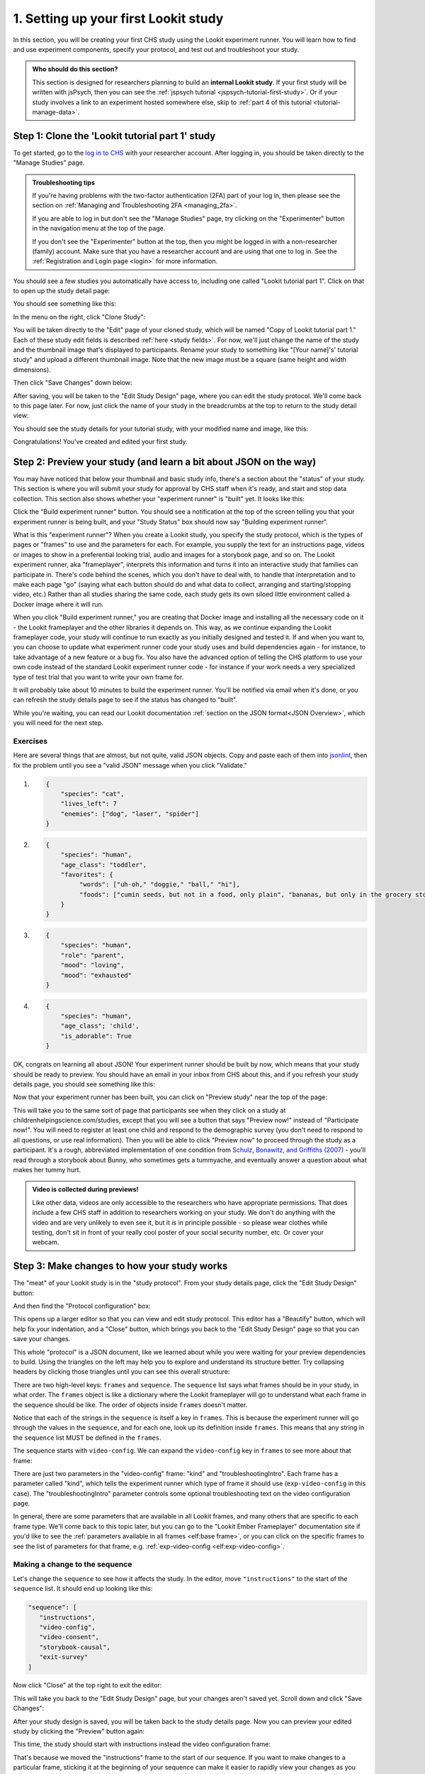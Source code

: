 .. _lookit-tutorial-first-study:

#########################################
1. Setting up your first Lookit study
#########################################

In this section, you will be creating your first CHS study using the Lookit experiment runner. You will learn how to find and use experiment components, specify your protocol, and test out and troubleshoot your study. 

.. admonition:: Who should do this section?

    This section is designed for researchers planning to build an **internal Lookit study**. If your first study will be written with jsPsych, then you can see the :ref:`jspsych tutorial <jspsych-tutorial-first-study>`. Or if your study involves a link to an experiment hosted somewhere else, skip to :ref:`part 4 of this tutorial <tutorial-manage-data>`.

Step 1: Clone the 'Lookit tutorial part 1' study
-------------------------------------------------

To get started, go to the `log in to CHS <https://childrenhelpingscience.com/login/>`_ with your researcher account. After logging in, you should be taken directly to the "Manage Studies" page. 

.. admonition:: Troubleshooting tips

    If you're having problems with the two-factor authentication (2FA) part of your log in, then please see the section on :ref:`Managing and Troubleshooting 2FA <managing_2fa>`.

    If you are able to log in but don't see the "Manage Studies" page, try clicking on the "Experimenter" button in the navigation menu at the top of the page. 

    If you don't see the "Experimenter" button at the top, then you might be logged in with a non-researcher (family) account. Make sure that you have a researcher account and are using that one to log in. See the :ref:`Registration and Login page <login>` for more information.

You should see a few studies you automatically have access to, including one called "Lookit tutorial part 1". Click on that to open up the study detail page:

.. image:: ../_static/img/tutorial/tutorial_select_study.png
    :alt: Lookit tutorial part 1 study listing

You should see something like this:

.. image:: ../_static/img/tutorial/tutorial_study_detail.png
    :alt: Tutorial study detail page
    
In the menu on the right, click "Clone Study":

.. image:: ../_static/img/tutorial/tutorial_study_clone_button.png
    :alt: Clone study button on study detail page
    
You will be taken directly to the "Edit" page of your cloned study, which will be named "Copy of Lookit tutorial part 1." Each of these study edit fields is described :ref:`here <study fields>`. For now, we'll just change the name of the study and the thumbnail image that's displayed to participants. Rename your study to something like "[Your name]'s' tutorial study" and upload a different thumbnail image. Note that the new image must be a square (same height and width dimensions).

.. image:: ../_static/img/tutorial/study_edit_view.png
    :alt: Study edit view - changing name and image

Then click "Save Changes" down below:

.. image:: ../_static/img/tutorial/study_edit_save.png
    :alt: Study edit save button

After saving, you will be taken to the "Edit Study Design" page, where you can edit the study protocol. We'll come back to this page later. For now, just click the name of your study in the breadcrumbs at the top to return to the study detail view:

.. image:: ../_static/img/tutorial/return_to_study_detail.png
    :alt: Link back to study detail view

You should see the study details for your tutorial study, with your modified name and image, like this:

.. image:: ../_static/img/tutorial/study_after_save.png
    :alt: Study detail view after changes

Congratulations! You've created and edited your first study.

Step 2: Preview your study (and learn a bit about JSON on the way)
-------------------------------------------------------------------

.. _Building study dependencies:

You may have noticed that below your thumbnail and basic study info, there's a section about the "status" of your study. This section is where you will submit your study for approval by CHS staff when it's ready, and start and stop data collection. This section also shows whether your "experiment runner" is "built" yet. It looks like this:

.. image:: ../_static/img/tutorial/dependencies_not_built.png
    :alt: Dependency status area
    
Click the "Build experiment runner" button. You should see a notification at the top of the screen telling you that your experiment runner is being built, and your "Study Status" box should now say "Building experiment runner".

What is this "experiment runner"? When you create a Lookit study, you specify the study protocol, which is the types of pages or "frames" to use and the parameters for each. For example, you supply the text for an instructions page, videos or images to show in a preferential looking trial, audio and images for a storybook page, and so on. The Lookit experiment runner, aka "frameplayer", interprets this information and turns it into an interactive study that families can participate in. There's code behind the scenes, which you don't have to deal with, to handle that interpretation and to make each page "go" (saying what each button should do and what data to collect, arranging and starting/stopping video, etc.) Rather than all studies sharing the same code, each study gets its own siloed little environment called a Docker image where it will run. 

When you click "Build experiment runner," you are creating that Docker image and installing all the necessary code on it - the Lookit frameplayer and the other libraries it depends on. This way, as we continue expanding the Lookit frameplayer code, your study will continue to run exactly as you initially designed and tested it. If and when you want to, you can choose to update what experiment runner code your study uses and build dependencies again - for instance, to take advantage of a new feature or a bug fix. You also have the advanced option of telling the CHS platform to use your own code instead of the standard Lookit experiment runner code - for instance if your work needs a very specialized type of test trial that you want to write your own frame for.

It will probably take about 10 minutes to build the experiment runner. You'll be notified via email when it's done, or you can refresh the study details page to see if the status has changed to "built".

While you're waiting, you can read our Lookit documentation :ref:`section on the JSON format<JSON Overview>`, which you will need for the next step. 

Exercises
~~~~~~~~~~~~

Here are several things that are almost, but not quite, valid JSON objects. Copy and paste each of them into `jsonlint <http://jsonlint.com/>`_, then fix the problem until you see a 
"valid JSON" message when you click "Validate."

1.  

   .. code:: javascript

       {
           "species": "cat",
           "lives_left": 7
           "enemies": ["dog", "laser", "spider"]
       }
 
   .. raw:: html
 
    <details style="margin-left:50px;">
        <summary>Click for hint</summary>
        <p>There's a comma missing!</p>
    </details>
   
2.  

   .. code:: javascript

       {
           "species": "human",
           "age_class": "toddler",
           "favorites": {
                "words": ["uh-oh," "doggie," "ball," "hi"],
                "foods": ["cumin seeds, but not in a food, only plain", "bananas, but only in the grocery store, not after"]
           }
       }

   .. raw:: html
    
    <details style="margin-left:50px;">
        <summary>Click for hint</summary>
        <p>There are commas INSIDE the favorite words.</p>
    </details>
   
3.  

   .. code:: javascript

           {
               "species": "human",
               "role": "parent",
               "mood": "loving",
               "mood": "exhausted"
           }

   .. raw:: html
  
    <details style="margin-left:50px;">
        <summary>Click for hint</summary>
        <p>That may be accurate, but JSON would like the keys to be unique. Try making mood into a list, or change the second one to energy_level or something.</p>
    </details>

4.   

   .. code:: javascript

       {
           "species": "human",
           "age_class"; 'child',
           "is_adorable": True
       }
 
   .. raw:: html
 
    <details style="margin-left:50px;">
        <summary>Click for hint</summary>
        <p>There are several things to fix here - if you changed something and got a different error message, you're probably on the right track! Work down the list of requirements for JSON from the overview, and note that the "true" value is all lowercase.</p>
    </details>

OK, congrats on learning all about JSON! Your experiment runner should be built by now, which means that your study should be ready to preview. You should have an email in your inbox from CHS about this, and if you refresh your study details page, you should see something like this:

.. image:: ../_static/img/tutorial/tutorial_study_built.png
    :alt: Built status display
    
Now that your experiment runner has been built, you can click on "Preview study" near the top of the page:

.. image:: ../_static/img/tutorial/tutorial_study_preview_button.png
    :alt: Preview button
    
This will take you to the same sort of page that participants see when they click on a study at childrenhelpingscience.com/studies, except that you will see a button that says "Preview now!" instead of "Participate now!". You will need to register at least one child and respond to the demographic survey (you don't need to respond to all questions, or use real information). Then you will be able to click "Preview now" to proceed through the study as a participant. It's a rough, abbreviated  implementation of one condition from `Schulz, Bonawitz, and Griffiths (2007) <http://dx.doi.org/10.1037/0012-1649.43.5.1124>`_ - you'll read through a storybook about Bunny, who sometimes gets a tummyache, and eventually answer a question about what makes her tummy hurt.

.. admonition:: Video is collected during previews! 

   Like other data, videos are only accessible to the researchers who have appropriate permissions. That does include a few CHS staff in addition to researchers working on your study. We don't do anything with the video and are very unlikely to even see it, but it *is* in principle possible - so please wear clothes while testing, don't sit in front of your really cool poster of your social security number, etc. Or cover your webcam. 


Step 3: Make changes to how your study works
---------------------------------------------------------------

The "meat" of your Lookit study is in the "study protocol". From your study details page, click the "Edit Study Design" button:

.. image:: ../_static/img/tutorial/tutorial_study_edit_design_button.png
    :alt: Edit Study Design button on the study detail page.

And then find the "Protocol configuration" box:

.. image:: ../_static/img/tutorial/click_to_edit_json.png
    :alt: JSON as shown on study edit view
    
This opens up a larger editor so that you can view and edit study protocol. This editor has a "Beautify" button, which will help fix your indentation, and a "Close" button, which brings you back to the "Edit Study Design" page so that you can save your changes.

.. image:: ../_static/img/tutorial/pretty_json.png
    :alt: Formatted JSON

This whole "protocol" is a JSON document, like we learned about while you were waiting for your preview dependencies to build. Using the triangles on the left may help you to explore and understand its structure better. Try collapsing headers by clicking those triangles until you can see this overall structure:

.. image:: ../_static/img/tutorial/collapsed.png
    :alt: Formatted JSON collapsed into high level keys

There are two high-level keys: ``frames`` and ``sequence``. The ``sequence`` list says what frames should be in your study, in what order. The ``frames`` object is like a dictionary where the Lookit frameplayer will go to understand what each frame in the sequence should be like. The order of objects inside ``frames`` doesn't matter.

Notice that each of the strings in the ``sequence`` is itself a key in ``frames``. This is because the experiment runner will go through the values in the ``sequence``, and for each one, look up its definition inside ``frames``. This means that any string in the ``sequence`` list MUST be defined in the ``frames``.

The sequence starts with ``video-config``. We can expand the ``video-config`` key in ``frames`` to see more about that frame:

.. image:: ../_static/img/tutorial/video_config_expanded.png
    :alt: Formatted JSON collapsed into high level keys with one frame expanded

There are just two parameters in the "video-config" frame: "kind" and "troubleshootingIntro". Each frame has a parameter called "kind", which tells the experiment runner which type of frame it should use (``exp-video-config`` in this case). The "troubleshootingIntro" parameter controls some optional troubleshooting text on the video configuration page. 

In general, there are some parameters that are available in all Lookit frames, and many others that are specific to each frame type. We'll come back to this topic later, but you can go to the "Lookit Ember Frameplayer" documentation site if you'd like to see the :ref:`parameters available in all frames <elf:base frame>`, or you can click on the specific frames to see the list of parameters for that frame, e.g. :ref:`exp-video-config <elf:exp-video-config>`.

Making a change to the sequence
~~~~~~~~~~~~~~~~~~~~~~~~~~~~~~~~~

Let's change the ``sequence`` to see how it affects the study. In the editor, move ``"instructions"`` to the start of the ``sequence`` list. It should end up looking like this:

.. code-block:: none

   "sequence": [
      "instructions",
      "video-config",
      "video-consent",
      "storybook-causal",
      "exit-survey"
   ]
    
Now click "Close" at the top right to exit the editor:

.. image:: ../_static/img/tutorial/click_to_close.png
    :alt: Where to click to close editor

This will take you back to the "Edit Study Design" page, but your changes aren't saved yet. Scroll down and click "Save Changes":

.. image:: ../_static/img/tutorial/click_to_save_json.png
    :alt: Where to click to save JSON

After your study design is saved, you will be taken back to the study details page. Now you can preview your edited study by clicking the "Preview" button again:

.. image:: ../_static/img/tutorial/tutorial_study_preview_button.png
    :alt: Preview button

This time, the study should start with instructions instead the video configuration frame:

.. image:: ../_static/img/tutorial/instructions_page.png
    :alt: Instructions frame

That's because we moved the "instructions" frame to the start of our sequence. If you want to make changes to a particular frame, sticking it at the beginning of your sequence can make it easier to rapidly view your changes as you make them.

.. admonition:: Speed up the process a bit

   You may want to copy or bookmark the URL you're at when you start your study. That's the URL to preview this study with the child you selected. You can refresh this page to see your updated preview right away, without having to click through the study detail page to "Preview Study", select a child, and "Preview now!". 

Making a change to an individual frame
~~~~~~~~~~~~~~~~~~~~~~~~~~~~~~~~~~~~~~~~

While we have that instructions page "front and center," let's edit the text so it looks more like real instructions for the study! 

From the "Edit Study Design" page, click on your study protocol box to open up the editor again. Find the section that defines the "instructions" frame (starting on line 10).

.. admonition:: Tip

   In addition to using the triangles at the right to expand/collapse sections of your protocol, you can double-click on a bracket or curly brace to highlight everything up until the matching one.
   
Here's what it looks like now. You don't need to understand everything going on here - just note that the text you saw in the preview is defined here! The "webcamBlocks" value at the bottom has the text you see under the webcam. The "blocks" value is a list of two sections. The first one is (or should be) a little overview of instructions for the study. The second just has participants check that their speakers are on and volume is ok.

.. code-block:: none

   "instructions": {
        "kind": "exp-lookit-instructions",
        "blocks": [
            {
                "title": "Overview of how to participate in this study",
                "listblocks": [
                    {
                        "text": "This is an 'exp-lookit-instructions' frame."
                    },
                    {
                        "text": "See https://lookit.readthedocs.io/projects/frameplayer/en/latest/components/exp-lookit-instructions/doc.html"
                    },
                    {
                        "text": "You can display any text, audio, images, and video you want, and can optionally require participants to play audio/video segments to move on. You can also choose whether to display the webcam."
                    }
                ]
            },
            {
                "text": "Please try playing this sample audio to make sure you'll be able to hear the story.",
                "title": "Adjust your speakers",
                "mediaBlock": {
                    "text": "You should hear 'Ready to go?'",
                    "isVideo": false,
                    "sources": [
                        {
                            "src": "https://s3.amazonaws.com/lookitcontents/exp-physics-final/audio/ready.mp3",
                            "type": "audio/mp3"
                        },
                        {
                            "src": "https://s3.amazonaws.com/lookitcontents/exp-physics-final/audio/ready.ogg",
                            "type": "audio/ogg"
                        }
                    ],
                    "mustPlay": true,
                    "warningText": "Please try playing the sample audio."
                }
            }
        ],
        "showWebcam": true,
        "webcamBlocks": [
            {
                "title": "Make sure we can see you",
                "listblocks": [
                    {
                        "text": "Take a look at your webcam view above. Get comfy, and adjust your own position or the computer as needed so both you and your child are visible."
                    },
                    {
                        "text": "This isn't a Skype call - no one in the lab can see you - but the recorded video of your participation will be sent to the lab to help with data analysis. It's helpful for us to be able to see if your child was pointing or looking confused, for example."
                    }
                ]
            }
        ],
        "nextButtonText": "Next"
    },

First, let's flesh out the "overview of how to participate" section by replacing the text with more appropriate instruction text. Inside the "instructions" frame, find the parameter called "blocks" - this is an array (list) of objects, and each object defines a block of text. Let's change the first object inside "blocks" so that it looks like this:

.. code-block:: none

            {
                "title": "Overview of how to participate in this study",
                "listblocks": [
                    {
                        "text": "You and your child will listen to a simple illustrated audiobook together."
                    },
                    {
                        "text": "There are 16 pages altogether, and one question at the end for your child."
                    },
                    {
                        "text": "While you listen to the story together, you can help talk to your child to keep him or her engaged - but please don't talk about WHY you think Bunny has a tummyache! We're interested in how your child figures that out on his or her own, and won't be able to use data from children if their parents influenced their answers. (But there are really, truly no wrong answers!)"
                    }
                ]
            },
            
Next, let's help guide families through this frame by adding numbers to the section titles. (In a real study you might also consider breaking up a page like this into three shorter pages!)

* Find the line ``"title": "Overview of how to participate in this study",`` and change that to ``"title": "1. Overview of how to participate in this study",``

* Find the line ``"title": "Adjust your speakers",`` and change that to ``"title": "2. Adjust your speakers",``

* Find the line ``"title": "Make sure we can see you",,`` and change that to ``"title": "3. Make sure we can see you",``

Click "Close" in the top right corner of the editor, and then scroll down and click "Save Changes." Now click "Preview study" again to see your new and improved instructions page!

Put the instructions back in order
~~~~~~~~~~~~~~~~~~~~~~~~~~~~~~~~~~

Now that we've made our changes to the instructions frame, let's put it back where it belongs, after the video configuration and consent frames.

Open the protocol editor and find the ``sequence`` at the bottom. Right now it should still look like this:

.. code-block:: none

   "sequence": [
      "instructions",
      "video-config",
      "video-consent",
      "storybook-causal",
      "exit-survey"
   ]
   
Move ``"instructions"`` so that it is placed after "video-consent", like this:

.. code-block:: none

   "sequence": [
      "video-config",
      "video-consent",
      "instructions",
      "storybook-causal",
      "exit-survey"
   ]
   
Close the editor, click "Save changes", and preview it again. After proceeding through video configuration and video consent, you should see your new and improved instructions. 

.. _browser-console:  

Using the Javascript console in your browser to learn more about any problems
~~~~~~~~~~~~~~~~~~~~~~~~~~~~~~~~~~~~~~~~~~~~~~~~~~~~~~~~~~~~~~~~~~~~~~~~~~~~~

One of the most powerful tools you have available to troubleshoot any problems as you set up your study is called the "web console" or "Javascript console" in your web browser. This is part of the browser's larger set of "Developer tools". 

Click to preview your study, and from that browser window/tab, let's get your web console open so we can see what's going on.

**In Firefox**: Click the "hamburger menu" (three horizontal lines) in the top right corner of your browser and click "More tools":

.. image:: ../_static/img/tutorial/firefox_more_tools.png
    :alt: Firefox hamburger menu and More tools
    
Click "Web Developer Tools":

.. image:: ../_static/img/tutorial/firefox_web_dev_tools.png
    :alt: Firefox web developer tools

And you should see something like this:

.. image:: ../_static/img/tutorial/firefox_console.png
    :alt: Firefox console example

**In Chrome**: Click the three dots in the upper right corner, then "More Tools," then "Developer Tools":

.. image:: ../_static/img/tutorial/chrome_dev_tools_menu.png
    :alt: Chrome developer tools menu

You should see something like this:

.. image:: ../_static/img/tutorial/chrome_console.png
    :alt: Chrome console example

.. admonition:: Browser-dependent behavior

   Webcam access functionality, external resource loading, or other features may work slightly differently across web browsers, especially as they are updated over time. It is always worth previewing your studies in both Firefox and Chrome, which are the browsers CHS currently officially supports. For your own privacy, we strongly recommend not using Chrome more than you have to. (We also recommend flossing and having Easter egg hunts as a year-round activity, but these are getting further from our domain.)
   
.. admonition:: Advanced developer tool features
   
   In both Firefox and Chrome, you have access to a bunch of different tools beyond this basic web console, and you have lots of options for filtering out certain events, where to display the console (e.g. separate window vs. bottom vs. side), etc. - we're just going to cover the basics here!

Now that you've gotten your web console open, you'll see a bunch of information in it as you go through your study. This is generally of most interest if something is going wrong and you're not sure what. You can see events that are being logged as you proceed through the study as well as any errors. You'll see some warnings and errors that you can ignore, like these:

* Uncaught TypeError: a.fn.popover is undefined
* This page uses the non standard property "zoom"
* Layout was forced before the page was fully loaded
* GET 404 errors for apple-touch-icon, favicon, manifest.json
* InstallTrigger is deprecated and will be removed in the future.
* downloadable font: Glyph bbox was incorrect 

Leave your preview tab open, and return to the browser tab where you have the "Edit Study Design" page open. Let's deliberately introduce a problem in our study JSON and see what we can learn from the preview. Try adding something to the "sequence" without defining it in "frames," like this:

.. code-block:: none

   "sequence": [
      "video-config",
      "new-and-exciting-page",
      "video-consent",
      "instructions",
      "storybook-causal",
      "exit-survey"
   ]
   
Close, save changes, and then return to your preview tab and refresh it. You'll see a totally blank page, which would be very confusing if you didn't know what had gone wrong! But if you look down at the web console, you should see an error like this:

.. image:: ../_static/img/tutorial/sequence_error.png
    :alt: Example sequence error

This explains that the problem is that the Lookit frameplayer can't make sense of your study JSON, because it doesn't have a "definition" available in the "frames" value for the frame "new-and-exciting-page" that you added to your sequence.

Return to the study edit page and open up the JSON editor again. Remove that "new-and-exciting-page" from your "sequence" and let's cause another problem instead. Scroll to the section of the ``frames`` object where we give parameters for the "storybook-causal" frame. Let's put a typo in the "baseDir" URL, which is the URL used to load all of the audio and images in the storybook portion of the study. This parameter can be found inside ``storybook-casual``, then under ``commonFrameProperties``. Change it to something like "https\://www.mit.edu/~kimscott/bunnystimuliTYPO/": 

.. code-block:: none

    "storybook-causal": {
        "kind": "group",
        "frameList": [
            ... lots of objects clipped to save space ...
        ],
        "commonFrameProperties": {
            "kind": "exp-lookit-images-audio",
            "baseDir": "https://www.mit.edu/~kimscott/bunnystimuliTYPO/",

To make this easier to test, let's also move the storybook portion of the experiment sequence, so that we can see it without having to go through the consent etc.

.. code-block:: none

    "sequence": [
        "storybook-causal",
        "video-consent",
        "video-config",
        "instructions",
        "exit-survey"
    ]

Close, save, and refresh your preview. You should see an error about being unable to load an image or audio file. The error will be in red, and it might just say "GET" with the link, or it might say something about being unable to load the file.

**Firefox**:

.. image:: ../_static/img/tutorial/firefox_404.png
    :alt: Firefox 404 error

.. image:: ../_static/img/tutorial/firefox_file_load_error.png
    :alt: Firefox file loading error

**Chrome**:

.. image:: ../_static/img/tutorial/chrome_file_load_error.png
    :alt: Chrome file loading error

Let's get everything working again. Go back to your study protocol, fix the typo in the "baseDir" parameter so that the value is "https\://www.mit.edu/~kimscott/bunnystimuli/" and move the "storybook-causal" frame back to where it was in the ``sequence``, after "instructions" and before "exit-survey".

Adding another storybook page
~~~~~~~~~~~~~~~~~~~~~~~~~~~~~

You may have noticed when you tried out the study that the ending was a little abrupt: a question for the child, and then boom! we're out in the exit survey. Let's add one last storybook frame to wrap things up - and reassure kids that Bunny ends up doing just fine at show-and-tell!

Open the protocol JSON editor again. Inside the ``frames`` object, find the ``storybook-causal`` frame definiton. It should look something like this (with the long ``frameList`` collapsed):

.. image:: ../_static/img/tutorial/storybook_causal_json.png
    :alt: Storybook JSON displayed
    
This is a frame "group" that actually bundles together a list of frames, adding some ``commonFrameProperties`` to each one. You don't have to understand that yet! For now, let's take a look inside the ``frameList`` where the list of storybook pages is. Each element of this list is an object with ``images`` and ``audioSources`` - here's what it looks like collapsing most of those list elements:

.. image:: ../_static/img/tutorial/list_of_pages.png
    :alt: Storybook pages JSON
    
We're just going to add one more page to the end. Within the ``frameList`` list, after the last object, add a comma and then the following:

.. code-block:: none

   {
        "images": [
            {
                "id": "storybookIllustration",
                "src": "bunnyend01.png",
                "top": "0",
                "left": "10",
                "width": "80"
            }
        ],
        "audioSources": [
            {
                "audioId": "voiceover",
                "sources": "bunnyend01"
            }
        ]
   }
   
Here we're providing the name of an image to use ("bunnyend01.png") and audio to use ("bunnyend01") - if you're curious, the absolute paths to these resources are built using the ``baseDir`` provided to all frames in the list.

Close, save, and refresh your preview. Now after the question, you should see and hear a friendly wrap-up to this thrilling story.

Using the frame documentation to learn more about frame-specific options
~~~~~~~~~~~~~~~~~~~~~~~~~~~~~~~~~~~~~~~~~~~~~~~~~~~~~~~~~~~~~~~~~~~~~~~~

Each frame you define on Lookit has to have a property called ``kind`` which says what kind of frame it is. If you look through your study protocol, you'll see that

* the ``exit-survey`` frame has kind ``exp-lookit-exit-survey``
* the ``instructions`` frame has kind ``exp-lookit-instructions``
* the ``video-config`` frame has kind ``exp-video-config``
* the ``video-consent`` frame has kind ``exp-lookit-video-consent``
* the ``storybook-causal`` frame has kind ``group`` (this is a special kind of frame, documented :ref:`here <elf:frame groups>`)
* the frames **within** the ``storybook-causal`` frame have kind ``exp-lookit-images-audio`` (this is added to each frame in the ``frameList`` as part of the ``commonFrameProperties``)

In addition to this tutorial and the information in this documentation about how to set up a Lookit study on CHS, there is detailed information available about each of the "frames" you can use in your Lookit study. In the :ref:`experiment runner docs <elf:index>` you can browse the options and learn about options for customizing each type of frame.

Let's take a look at the ``exp-lookit-images-audio`` documentation to see what options we have. Find it on the left sidebar and click on it. Here's what you'll see:

.. image:: ../_static/img/tutorial/frame_doc_1.png
    :alt: Frame documentation page - top
    
Each frame documentation page has the same sections you can use to learn more about how to customize it, what data it collects, and so on. Near the top under "What it looks like", you can see a screenshot of the frame (or a collection of example screenshots). Under "Example" you'll find an example that you can generally copy and paste to get started:

.. image:: ../_static/img/tutorial/frame_doc_2.png
    :alt: Annotated frame documentation page - examples
    
The final three sections are "Parameters," "Data collected," and "Events recorded." 

.. image:: ../_static/img/tutorial/frame_doc_3.png
    :alt: Annotated frame documentation page - methods, properties, events

Click on "Parameters" to see all the properties we can add to the frame definition in our protocol. You'll see that some of the things we can set are "audio," "autoProceed," "doRecording," "durationSeconds," "images," "parentTextBlock," and "showProgressBar." Each one includes an explanation of what it does and what format its value needs to be in.

Let's try changing the value of "autoProceed" on all our storybook pages. To do that we can change it within the "commonFrameProperties" in our study protocol:

.. code-block:: none

   "commonFrameProperties": {
        "kind": "exp-lookit-images-audio",
        "baseDir": "https://www.mit.edu/~kimscott/bunnystimuli/",
        "audioTypes": [
            "mp3",
            "ogg"
        ],
        "autoProceed": true, <-- change this from false to true!
        "doRecording": false,
        "parentTextBlock": {
            "css": {
                "font-size": "1.5em"
            },
            "text": "Please help keep your child's attention, but don't talk with him or her about WHY Bunny might be getting a tummyache yet! Feel free to replay the audio if your child was distracted.",
            "title": "For parents"
        }
   }
   
Save and refresh your preview, and see how the study works now. Instead of clicking on "next" to proceed after each storybook page, the study should automatically proceed to the next page! That's probably not what we actually want, so we can change it back after trying it out.

Counterbalance the test question
~~~~~~~~~~~~~~~~~~~~~~~~~~~~~~~~~

You may have noticed that we're asking children why Bunny has a tummyache - because of X or because of Y? But if kids tend to say X, we won't know if that's because they believe it's X or because they tend to go with the first option mentioned.

Let's set up to counterbalance the question that's asked! Again, at this point you don't need to understand all the details, let's just walk through what we'd do.

We're going to change our "storybook-causal" frame into what's called a randomizer frame, instead of just a group of frames. Find this section and make the changes indicated below:

.. code-block:: none

   "storybook-causal": {
        "kind": "group", <-- change this to "choice"
        "sampler": "random-parameter-set", <-- add this line! 
        "frameList": [ 
            ... <--  almost everything in here can stay the same
            {
                "audio": "bunnya01", <-- but change this to "QUESTION_AUDIO"
                "images": [
                    {
                        "id": "storybookIllustration",
                        "src": "bunnya01.png", <-- and change this to "QUESTION_IMAGE"
                        "top": 0,
                        "left": 10,
                        "width": 80
                    }
                ],
                "doRecording": true
            },
             ...
             ],
             "commonFrameProperties": { <-- everything in here can stay the same
             ...
 },
            "parameterSets": [ <-- add this section!
            {
                "QUESTION_AUDIO": "bunnya01",
                "QUESTION_IMAGE": "bunnya01.png"
            },
            {
                "QUESTION_AUDIO": "bunnyb01",
                "QUESTION_IMAGE": "bunnyb01.png"
            }
        ]
   }
   
Now when you try out the study, about half the time you'll hear "was it because of eating a sandwich, or feeling scared?" and the other half of the time you'll hear "was it because of feeling scared, or eating a sandwich?" Don't worry about the details yet - the important thing is just to understand that this is a sort of thing you can do relatively easily.

Congratulations! You've just finished setting up your first study. You've made lots of small changes to the study protocol and looked at how they affect what happens, and by now you're probably comfortable making a change, saving it, and previewing the study again.
